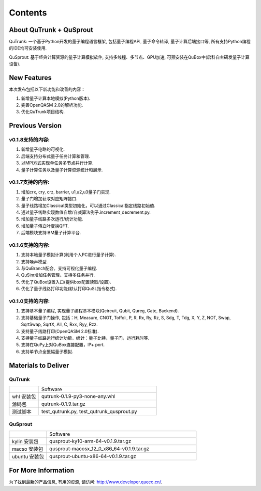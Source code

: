 Contents
==========
About QuTrunk + QuSprout
------------------------------------
QuTrunk: 一个基于Python开发的量子编程语言框架, 包括量子编程API, 量子命令转译, 量子计算后端接口等, 所有支持Python编程的IDE均可安装使用. 

QuSprout: 基于经典计算资源的量子计算模拟软件, 支持多线程、多节点、GPU加速, 可预安装在QuBox中(启科自主研发量子计算设备).

New Features
-----------------------
本次发布包括以下新功能和改善的内容：

1. 新增量子计算本地模拟(Python版本).
2. 完善OpenQASM 2.0的解析功能.
3. 优化QuTrunk项目结构.

Previous Version
--------------------------
v0.1.8支持的内容:
>>>>>>>>>>>>>>>>
1. 新增量子电路的可视化. 
2. 后端支持分布式量子任务计算和管理.
3. 以MPI方式实现单任务多节点并行计算.
4. 量子计算任务以及量子计算资源统计和展示.

v0.1.7支持的内容:
>>>>>>>>>>>>>>>>
1. 增加crx, cry, crz, barrier, u1,u2,u3量子门实现. 
2. 量子门增加获取对应矩阵接口. 
3. 量子线路增加Classical类型初始化，可以通过Classical指定线路初始值.
4. 通过量子线路实现数值自增/自减算法例子.increment_decrement.py. 
5. 增加量子线路多次运行/统计功能. 
6. 增加量子傅立叶变换QFT. 
7. 后端模块支持IBM量子计算平台.

v0.1.6支持的内容:
>>>>>>>>>>>>>>>>
1. 支持本地量子模拟计算(利用个人PC进行量子计算). 
2. 支持噪声模型.
3. 与QuBranch配合，支持可视化量子编程. 
4. QuSim增加任务管理，支持多任务并行. 
5. 优化了QuBox设置入口(提供box配置读取/设置). 
6. 优化了量子线路打印功能(默认打印QuSL指令格式).

v0.1.0支持的内容:
>>>>>>>>>>>>>>>>
1. 支持基本量子编程, 实现量子编程基本模块(Qcircuit, Qubit, Qureg, Gate, Backend).
2. 支持基础量子门操作, 包括：H, Measure, CNOT, Toffoli, P, R, Rx, Ry, Rz, S, Sdg, T, Tdg, X, Y, Z, NOT, Swap, SqrtSwap, SqrtX, All, C, Rxx, Ryy, Rzz.
3. 支持量子线路打印(OpenQASM 2.0标准).
4. 支持量子线路运行统计功能，统计：量子比特，量子门，运行耗时等.
5. 支持在QuPy上对QuBox连接配置，IP+ port. 
6. 支持单节点全振幅量子模拟.

Materials to Deliver
----------------------------
QuTrunk
>>>>>>>>>>>>>>>>
.. list-table::
	:widths: 20 80

	*
		-     

		- Software

	*
		- whl 安装包

		- qutrunk-0.1.9-py3-none-any.whl

	*
		- 源码包

		- qutrunk-0.1.9.tar.gz

	*
		- 测试脚本

		- test_qutrunk.py, test_qutrunk_qusprout.py


QuSprout
>>>>>>>>>>>>>>>>

.. list-table::
	:widths: 20 80

	*
		-     

		- Software

	*
		- kylin 安装包

		- qusprout-ky10-arm-64-v0.1.9.tar.gz
	*
		- macso 安装包

		- qusprout-macosx_12_0_x86_64-v0.1.9.tar.gz

	*
		- ubuntu 安装包

		- qusprout-ubuntu-x86-64-v0.1.9.tar.gz


For More Information
-------------------------------
为了找到最新的产品信息, 有用的资源, 请访问: http://www.developer.queco.cn/. 